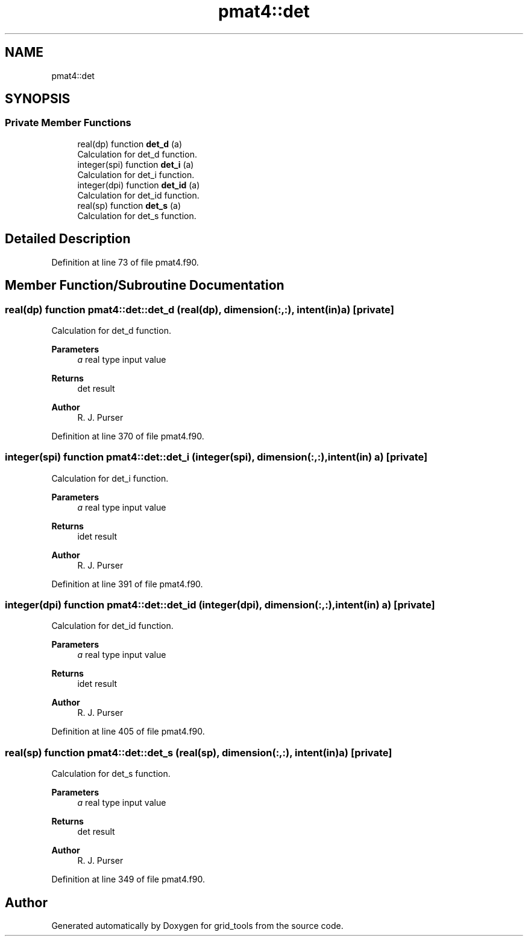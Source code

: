 .TH "pmat4::det" 3 "Thu Mar 18 2021" "Version 1.0.0" "grid_tools" \" -*- nroff -*-
.ad l
.nh
.SH NAME
pmat4::det
.SH SYNOPSIS
.br
.PP
.SS "Private Member Functions"

.in +1c
.ti -1c
.RI "real(dp) function \fBdet_d\fP (a)"
.br
.RI "Calculation for det_d function\&. "
.ti -1c
.RI "integer(spi) function \fBdet_i\fP (a)"
.br
.RI "Calculation for det_i function\&. "
.ti -1c
.RI "integer(dpi) function \fBdet_id\fP (a)"
.br
.RI "Calculation for det_id function\&. "
.ti -1c
.RI "real(sp) function \fBdet_s\fP (a)"
.br
.RI "Calculation for det_s function\&. "
.in -1c
.SH "Detailed Description"
.PP 
Definition at line 73 of file pmat4\&.f90\&.
.SH "Member Function/Subroutine Documentation"
.PP 
.SS "real(dp) function pmat4::det::det_d (real(dp), dimension(:,:), intent(in) a)\fC [private]\fP"

.PP
Calculation for det_d function\&. 
.PP
\fBParameters\fP
.RS 4
\fIa\fP real type input value 
.RE
.PP
\fBReturns\fP
.RS 4
det result 
.RE
.PP
\fBAuthor\fP
.RS 4
R\&. J\&. Purser 
.RE
.PP

.PP
Definition at line 370 of file pmat4\&.f90\&.
.SS "integer(spi) function pmat4::det::det_i (integer(spi), dimension(:,:), intent(in) a)\fC [private]\fP"

.PP
Calculation for det_i function\&. 
.PP
\fBParameters\fP
.RS 4
\fIa\fP real type input value 
.RE
.PP
\fBReturns\fP
.RS 4
idet result 
.RE
.PP
\fBAuthor\fP
.RS 4
R\&. J\&. Purser 
.RE
.PP

.PP
Definition at line 391 of file pmat4\&.f90\&.
.SS "integer(dpi) function pmat4::det::det_id (integer(dpi), dimension(:,:), intent(in) a)\fC [private]\fP"

.PP
Calculation for det_id function\&. 
.PP
\fBParameters\fP
.RS 4
\fIa\fP real type input value 
.RE
.PP
\fBReturns\fP
.RS 4
idet result 
.RE
.PP
\fBAuthor\fP
.RS 4
R\&. J\&. Purser 
.RE
.PP

.PP
Definition at line 405 of file pmat4\&.f90\&.
.SS "real(sp) function pmat4::det::det_s (real(sp), dimension(:,:), intent(in) a)\fC [private]\fP"

.PP
Calculation for det_s function\&. 
.PP
\fBParameters\fP
.RS 4
\fIa\fP real type input value 
.RE
.PP
\fBReturns\fP
.RS 4
det result 
.RE
.PP
\fBAuthor\fP
.RS 4
R\&. J\&. Purser 
.RE
.PP

.PP
Definition at line 349 of file pmat4\&.f90\&.

.SH "Author"
.PP 
Generated automatically by Doxygen for grid_tools from the source code\&.

